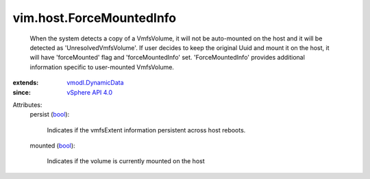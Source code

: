 .. _bool: https://docs.python.org/2/library/stdtypes.html

.. _vSphere API 4.0: ../../vim/version.rst#vimversionversion5

.. _vmodl.DynamicData: ../../vmodl/DynamicData.rst


vim.host.ForceMountedInfo
=========================
  When the system detects a copy of a VmfsVolume, it will not be auto-mounted on the host and it will be detected as 'UnresolvedVmfsVolume'. If user decides to keep the original Uuid and mount it on the host, it will have 'forceMounted' flag and 'forceMountedInfo' set. 'ForceMountedInfo' provides additional information specific to user-mounted VmfsVolume.
:extends: vmodl.DynamicData_
:since: `vSphere API 4.0`_

Attributes:
    persist (`bool`_):

       Indicates if the vmfsExtent information persistent across host reboots.
    mounted (`bool`_):

       Indicates if the volume is currently mounted on the host
